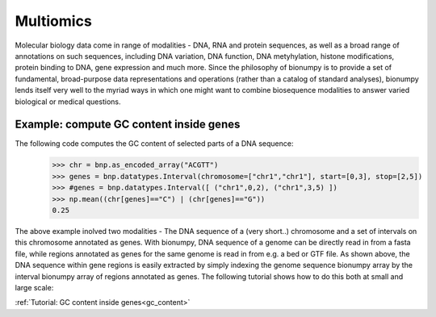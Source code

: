 Multiomics
===========
Molecular biology data come in range of modalities - DNA, RNA and protein sequences, as well as a broad range of annotations on such sequences, including DNA variation, DNA function, DNA metyhylation, histone modifications, protein binding to DNA, gene expression and much more. Since the philosophy of bionumpy is to provide a set of fundamental, broad-purpose data representations and operations (rather than a catalog of standard analyses), bionumpy lends itself very well to the myriad ways in which one might want to combine biosequence modalities to answer varied biological or medical questions.

Example: compute GC content inside genes
----------------------------------------
The following code computes the GC content of selected parts of a DNA sequence:
    >>> chr = bnp.as_encoded_array("ACGTT")
    >>> genes = bnp.datatypes.Interval(chromosome=["chr1","chr1"], start=[0,3], stop=[2,5])
    >>> #genes = bnp.datatypes.Interval([ ("chr1",0,2), ("chr1",3,5) ])
    >>> np.mean((chr[genes]=="C") | (chr[genes]=="G"))
    0.25

The above example inolved two modalities - The DNA sequence of a (very short..) chromosome and a set of  intervals on this chromosome annotated as genes. With bionumpy, DNA sequence of a genome can be directly read in from a fasta file, while regions annotated as genes for the same genome is read in from e.g. a bed or GTF file. As shown above, the DNA sequence within gene regions is easily extracted by simply indexing the genome sequence bionumpy array by the interval bionumpy array of regions annotated as genes. The following tutorial shows how to do this both at small and large scale:

:ref:`Tutorial: GC content inside genes<gc_content>`

